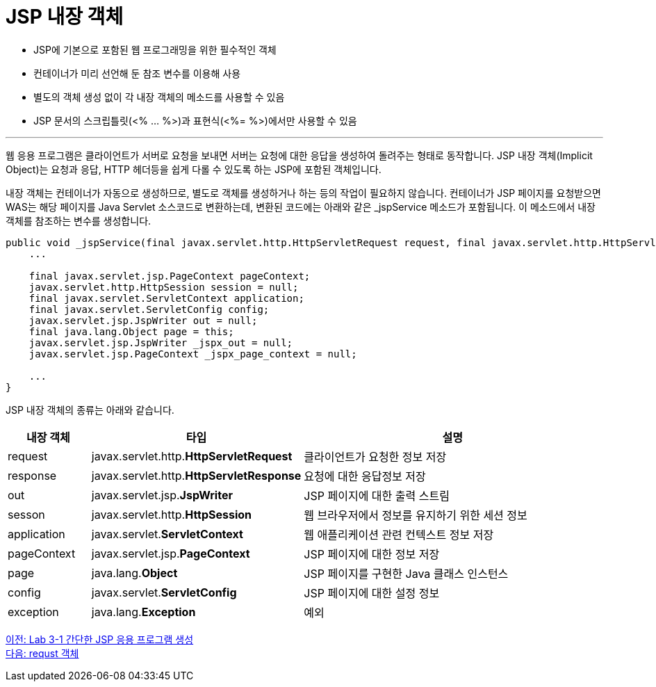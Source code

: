 = JSP 내장 객체

* JSP에 기본으로 포함된 웹 프로그래밍을 위한 필수적인 객체
* 컨테이너가 미리 선언해 둔 참조 변수를 이용해 사용
* 별도의 객체 생성 없이 각 내장 객체의 메소드를 사용할 수 있음
* JSP 문서의 스크립틀릿(<% ... %>)과 표현식(<%= %>)에서만 사용할 수 있음

---

웹 응용 프로그램은 클라이언트가 서버로 요청을 보내면 서버는 요청에 대한 응답을 생성하여 돌려주는 형태로 동작합니다. JSP 내장 객체(Implicit Object)는 요청과 응답, HTTP 헤더등을 쉽게 다롤 수 있도록 하는 JSP에 포함된 객체입니다.

내장 객체는 컨테이너가 자동으로 생성하므로, 별도로 객체를 생성하거나 하는 등의 작업이 필요하지 않습니다. 컨테이너가 JSP 페이지를 요청받으면 WAS는 해당 페이지를 Java Servlet 소스코드로 변환하는데, 변환된 코드에는 아래와 같은 _jspService 메소드가 포함됩니다. 이 메소드에서 내장 객체를 참조하는 변수를 생성합니다.

[source, java]
----
public void _jspService(final javax.servlet.http.HttpServletRequest request, final javax.servlet.http.HttpServletResponse response)
    ...

    final javax.servlet.jsp.PageContext pageContext;
    javax.servlet.http.HttpSession session = null;
    final javax.servlet.ServletContext application;
    final javax.servlet.ServletConfig config;
    javax.servlet.jsp.JspWriter out = null;
    final java.lang.Object page = this;
    javax.servlet.jsp.JspWriter _jspx_out = null;
    javax.servlet.jsp.PageContext _jspx_page_context = null;

    ...
}
----

JSP 내장 객체의 종류는 아래와 같습니다.

[%header, cols="1,2,4"]
|===
|내장 객체|타입|설명
|request|javax.servlet.http.**HttpServletRequest**|클라이언트가 요청한 정보 저장
|response|javax.servlet.http.**HttpServletResponse**|요청에 대한 응답정보 저장
|out|javax.servlet.jsp.**JspWriter**|JSP 페이지에 대한 출력 스트림
|sesson|javax.servlet.http.**HttpSession**|웹 브라우저에서 정보를 유지하기 위한 세션 정보
|application|javax.servlet.**ServletContext**|웹 애플리케이션 관련 컨텍스트 정보 저장
|pageContext|javax.servlet.jsp.**PageContext**|JSP 페이지에 대한 정보 저장
|page|java.lang.**Object**|JSP 페이지를 구현한 Java 클래스 인스턴스
|config|javax.servlet.**ServletConfig**|JSP 페이지에 대한 설정 정보
|exception|java.lang.**Exception**|예외
|===

link:./lab3-1.adoc[이전: Lab 3-1 간단한 JSP 응용 프로그램 생성] +
link:./09_request.adoc[다음: requst 객체]